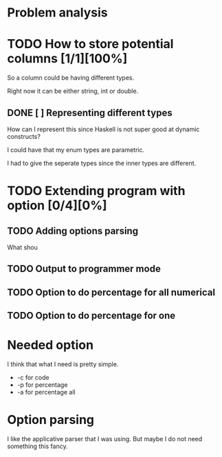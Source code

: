#+OPTIONS: ^:nil
* Problem analysis
  
* TODO How to store potential columns [1/1][100%]

So a column could be having different types.

Right now it can be either string, int or double.

** DONE [ ] Representing different types
   CLOSED: [2020-04-25 Sat 21:59]

How can I represent this since Haskell is not super good at dynamic constructs?

I could have that my enum types are parametric.

I had to give the seperate types since the inner types are different.


* TODO Extending program with option [0/4][0%]

** TODO Adding options parsing

What shou

** TODO Output to programmer mode

** TODO Option to do percentage for all numerical

** TODO Option to do percentage for one

* Needed option 

I think that what I need is pretty simple.

  - -c for code
  - -p for percentage
  - -a for percentage all

* Option parsing

I like the applicative parser that I was using. But maybe I do not need something this fancy.


